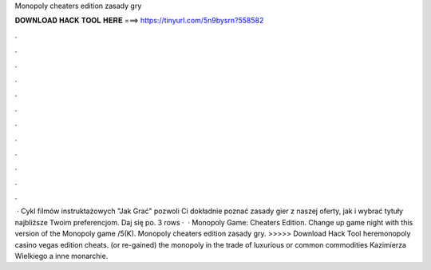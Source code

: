 Monopoly cheaters edition zasady gry

𝐃𝐎𝐖𝐍𝐋𝐎𝐀𝐃 𝐇𝐀𝐂𝐊 𝐓𝐎𝐎𝐋 𝐇𝐄𝐑𝐄 ===> https://tinyurl.com/5n9bysrn?558582

.

.

.

.

.

.

.

.

.

.

.

.

 · Cykl filmów instruktażowych "Jak Grać" pozwoli Ci dokładnie poznać zasady gier z naszej oferty, jak i wybrać tytuły najbliższe Twoim preferencjom. Daj się po. 3 rows ·  · Monopoly Game: Cheaters Edition. Change up game night with this version of the Monopoly game /5(K). Monopoly cheaters edition zasady gry. >>>>> Download Hack Tool heremonopoly casino vegas edition cheats. (or re-gained) the monopoly in the trade of luxurious or common commodities Kazimierza Wielkiego a inne monarchie.